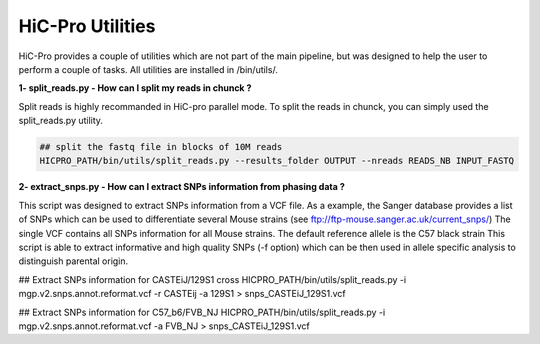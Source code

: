 HiC-Pro Utilities
=================

..  _UTILS:


HiC-Pro provides a couple of utilities which are not part of the main pipeline, but was designed to help the user to perform a couple of tasks.
All utilities are installed in /bin/utils/.

**1- split_reads.py - How can I split my reads in chunck ?**

Split reads is highly recommanded in HiC-pro parallel mode.
To split the reads in chunck, you can simply used the split_reads.py utility.

.. code-block:: bash

   ## split the fastq file in blocks of 10M reads
   HICPRO_PATH/bin/utils/split_reads.py --results_folder OUTPUT --nreads READS_NB INPUT_FASTQ


**2- extract_snps.py - How can I extract SNPs information from phasing data ?**

This script was designed to extract SNPs information from a VCF file.
As a example, the Sanger database provides a list of SNPs which can be used to differentiate several Mouse strains (see ftp://ftp-mouse.sanger.ac.uk/current_snps/)
The single VCF contains all SNPs information for all Mouse strains. The default reference allele is the C57 black strain
This script is able to extract informative and high quality SNPs (-f option) which can be then used in allele specific analysis to distinguish parental origin.

.. code-block:: bash
## Extract SNPs information for CASTEiJ/129S1 cross
HICPRO_PATH/bin/utils/split_reads.py -i mgp.v2.snps.annot.reformat.vcf -r CASTEij -a 129S1 > snps_CASTEiJ_129S1.vcf

## Extract SNPs information for C57_b6/FVB_NJ
HICPRO_PATH/bin/utils/split_reads.py -i mgp.v2.snps.annot.reformat.vcf -a FVB_NJ > snps_CASTEiJ_129S1.vcf
